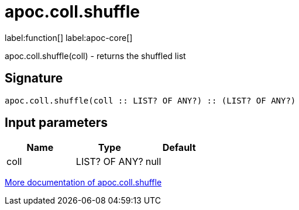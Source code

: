 ////
This file is generated by DocsTest, so don't change it!
////

= apoc.coll.shuffle
:description: This section contains reference documentation for the apoc.coll.shuffle function.

label:function[] label:apoc-core[]

[.emphasis]
apoc.coll.shuffle(coll) - returns the shuffled list

== Signature

[source]
----
apoc.coll.shuffle(coll :: LIST? OF ANY?) :: (LIST? OF ANY?)
----

== Input parameters
[.procedures, opts=header]
|===
| Name | Type | Default 
|coll|LIST? OF ANY?|null
|===

xref::data-structures/collection-list-functions.adoc[More documentation of apoc.coll.shuffle,role=more information]


